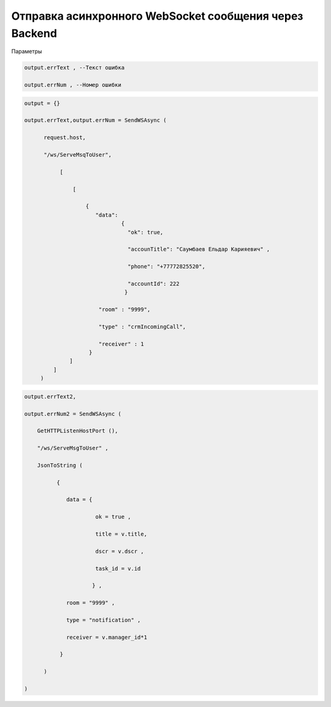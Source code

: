 Отправка асинхронного WebSocket сообщения через Backend
================================================================================================

Параметры

.. code-block:: lua
      
    output.errText , --Текст ошибка
         
    output.errNum , --Номер ошибки

.. code-block:: lua
    
    output = {}
 
    output.errText,output.errNum = SendWSAsync (
          
          request.host,
 
          "/ws/ServeMsqToUser",
       
               [
 
                   [  
     
                       { 
                          "data":
                                  {
                                    "ok": true,
 
                                    "accounTitle": "Саумбаев Ельдар Карияевич" ,
 
                                    "phone": "+77772825520",
 
                                    "accountId": 222
                                   }
                           
                           "room" : "9999",
          
                           "type" : "crmIncomingCall",
 
                           "receiver" : 1 
                        }
                  ]
             ]
         )

.. code-block:: lua
  
    output.errText2,
 
    output.errNum2 = SendWSAsync (
    
        GetHTTPListenHostPort (),
 
        "/ws/ServeMsgToUser" ,
 
        JsonToString (
              
              {
 
                 data = {
 
                          ok = true ,

                          title = v.title,
 
                          dscr = v.dscr , 
 
                          task_id = v.id
          
                         } ,

                 room = "9999" ,
 
                 type = "notification" ,
 
                 receiver = v.manager_id*1
        
               } 
           
          )

    )


            
                         
 
                                          
       
           
  
         